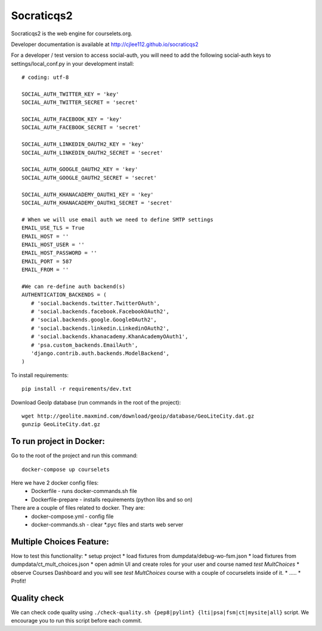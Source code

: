Socraticqs2
===========

.. image:: https://travis-ci.org/cjlee112/socraticqs2.svg?branch=master
    :target: https://travis-ci.org/cjlee112/socraticqs2

.. image:: https://coveralls.io/repos/github/cjlee112/socraticqs2/badge.svg?branch=master
    :target: https://coveralls.io/github/cjlee112/socraticqs2?branch=master

.. image:: https://codecov.io/gh/cjlee112/socraticqs2/branch/master/graph/badge.svg
  :target: https://codecov.io/gh/cjlee112/socraticqs2

.. image:: https://circleci.com/gh/raccoongang/socraticqs2/tree/development.svg?style=svg
  :target: https://circleci.com/gh/raccoongang/socraticqs2/tree/development

Socraticqs2 is the web engine for courselets.org.

Developer documentation is available at http://cjlee112.github.io/socraticqs2


For a developer / test version to access social-auth, you will need to add the following social-auth keys to settings/local_conf.py in your development install:
::

    # coding: utf-8

    SOCIAL_AUTH_TWITTER_KEY = 'key'
    SOCIAL_AUTH_TWITTER_SECRET = 'secret'

    SOCIAL_AUTH_FACEBOOK_KEY = 'key'
    SOCIAL_AUTH_FACEBOOK_SECRET = 'secret'

    SOCIAL_AUTH_LINKEDIN_OAUTH2_KEY = 'key'
    SOCIAL_AUTH_LINKEDIN_OAUTH2_SECRET = 'secret'

    SOCIAL_AUTH_GOOGLE_OAUTH2_KEY = 'key'
    SOCIAL_AUTH_GOOGLE_OAUTH2_SECRET = 'secret'

    SOCIAL_AUTH_KHANACADEMY_OAUTH1_KEY = 'key'
    SOCIAL_AUTH_KHANACADEMY_OAUTH1_SECRET = 'secret'

    # When we will use email auth we need to define SMTP settings
    EMAIL_USE_TLS = True
    EMAIL_HOST = ''
    EMAIL_HOST_USER = ''
    EMAIL_HOST_PASSWORD = ''
    EMAIL_PORT = 587
    EMAIL_FROM = ''

    #We can re-define auth backend(s)
    AUTHENTICATION_BACKENDS = (
       # 'social.backends.twitter.TwitterOAuth',
       # 'social.backends.facebook.FacebookOAuth2',
       # 'social.backends.google.GoogleOAuth2',
       # 'social.backends.linkedin.LinkedinOAuth2',
       # 'social.backends.khanacademy.KhanAcademyOAuth1',
       # 'psa.custom_backends.EmailAuth',
       'django.contrib.auth.backends.ModelBackend',
    )

To install requirements:
::

    pip install -r requirements/dev.txt


Download GeoIp database (run commands in the root of the project):
::

    wget http://geolite.maxmind.com/download/geoip/database/GeoLiteCity.dat.gz
    gunzip GeoLiteCity.dat.gz

To run project in Docker:
-------------------------
Go to the root of the project and run this command:
::

    docker-compose up courselets


Here we have 2 docker config files:
 - Dockerfile - runs docker-commands.sh file
 - Dockerfile-prepare - installs requirements (python libs and so on)

There are a couple of files related to docker. They are:
 - docker-compose.yml - config file
 - docker-commands.sh - clear *.pyc files and starts web server


Multiple Choices Feature:
-------------------------

How to test this functionality:
* setup project
* load fixtures from dumpdata/debug-wo-fsm.json
* load fixtures from dumpdata/ct_mult_choices.json
* open admin UI and create roles for your user and course named `test MultChoices`
* observe Courses Dashboard and you will see `test MultChoices` course with a couple of cocurselets inside of it.
* .....
* Profit!


Quality check
-------------

We can check code quality using ``./check-quality.sh {pep8|pylint} {lti|psa|fsm|ct|mysite|all}`` script.
We encourage you to run this script before each commit.
